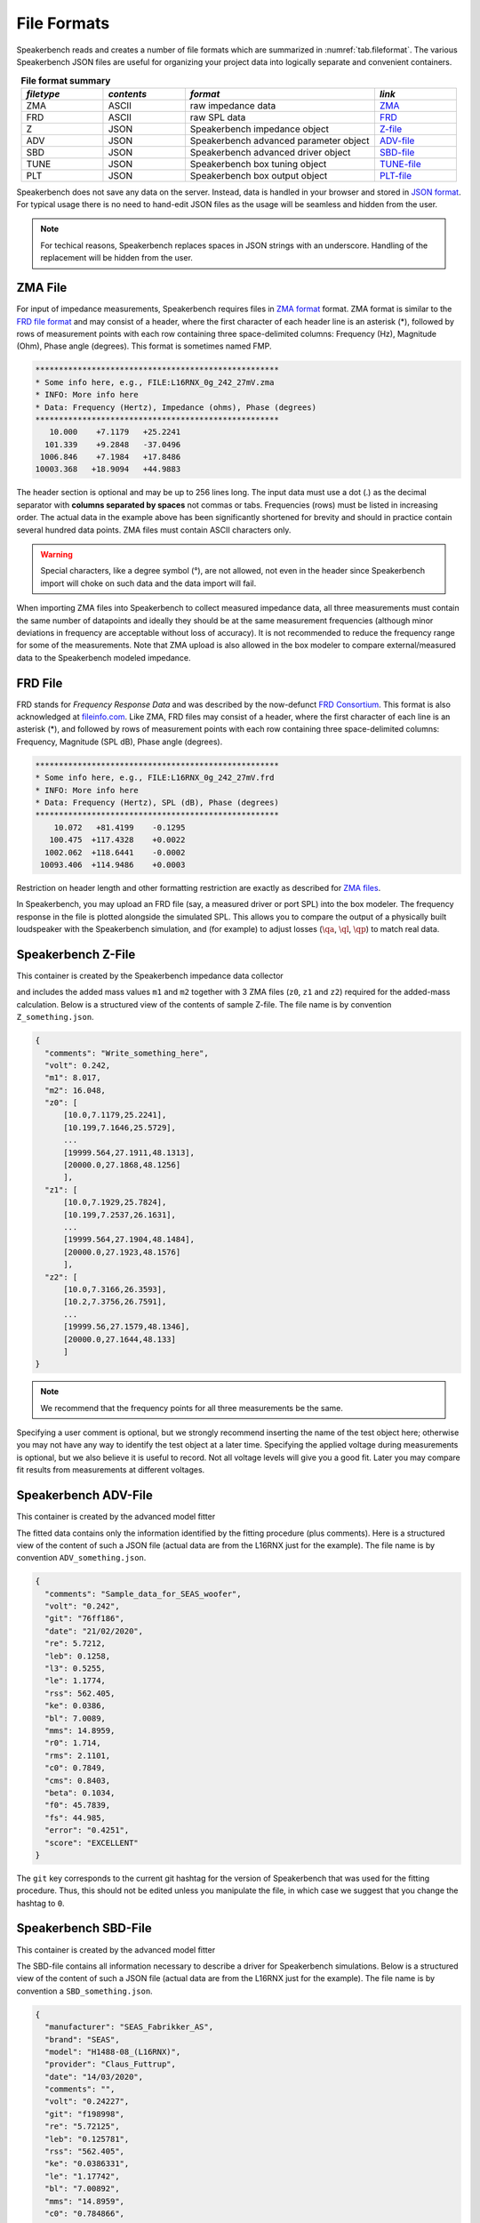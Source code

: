 .. meta::
   :author: Jeff Candy and Claus Futtrup
   :keywords: speakerbench,loudspeaker,driver,parameter,file,zma,json,frd,design,calculator,impedance,measurement,simulation,software,free,audio
   :description: Speakerbench Documentation

.. title:: Speakerbench File Format Docs

============
File Formats
============

Speakerbench reads and creates a number of file formats which are summarized in :numref:`tab.fileformat`. The various Speakerbench JSON files are useful for organizing your project data into logically separate and convenient containers.

.. csv-table:: **File format summary**
   :align: center
   :header: *filetype*, *contents*, *format*, *link*
   :widths: 13,13,30,13
   :name: tab.fileformat

   ZMA, ASCII, raw impedance data, "`ZMA <#zma-file>`_"
   FRD, ASCII, raw SPL data,       "`FRD <#frd-file>`_"
   Z,   JSON,  Speakerbench impedance object,"`Z-file <#speakerbench-z-file>`_"
   ADV, JSON,  Speakerbench advanced parameter object,"`ADV-file <#speakerbench-adv-file>`_"
   SBD, JSON,  Speakerbench advanced driver object,"`SBD-file <#speakerbench-sbd-file>`_"
   TUNE, JSON, Speakerbench box tuning object,"`TUNE-file <#speakerbench-tune-file>`_"
   PLT, JSON,  Speakerbench box output object,"`PLT-file <#speakerbench-plt-file>`_"

Speakerbench does not save any data on the server. Instead, data is handled in your browser and stored in `JSON format <https://en.wikipedia.org/wiki/JSON>`_. For typical usage there is no need to hand-edit JSON files as the usage will be seamless and hidden from the user.

.. note::
   For techical reasons, Speakerbench replaces spaces in JSON strings with an underscore. Handling of the replacement will be hidden from the user.

ZMA File
--------

For input of impedance measurements, Speakerbench requires files in `ZMA format <https://fileinfo.com/extension/zma>`_ format. ZMA format is similar to the `FRD file format <#frd-file>`_ and may consist of a header, where the first character of each header line is an asterisk (*), followed by rows of measurement points with each row containing three space-delimited columns: Frequency (Hz), Magnitude (Ohm), Phase angle (degrees). This format is sometimes named FMP.

.. code::

  ****************************************************
  * Some info here, e.g., FILE:L16RNX_0g_242_27mV.zma
  * INFO: More info here
  * Data: Frequency (Hertz), Impedance (ohms), Phase (degrees)
  ****************************************************
     10.000    +7.1179   +25.2241
    101.339    +9.2848   -37.0496
   1006.846    +7.1984   +17.8486
  10003.368   +18.9094   +44.9883

The header section is optional and may be up to 256 lines long. The input data must use a dot (.) as the decimal separator with **columns separated by spaces** not commas or tabs. Frequencies (rows) must be listed in increasing order. The actual data in the example above has been significantly shortened for brevity and should in practice contain several hundred data points. ZMA files must contain ASCII characters only.

.. warning::
   Special characters, like a degree symbol (°), are not allowed, not even in the header since Speakerbench import will choke on such data and the data import will fail.

When importing ZMA files into Speakerbench to collect measured impedance data, all three measurements must contain the same number of datapoints and ideally they should be at the same measurement frequencies (although minor deviations in frequency are acceptable without loss of accuracy). It is not recommended  to reduce the frequency range for some of the measurements. Note that ZMA upload is also allowed in the box modeler to compare external/measured data to the Speakerbench modeled impedance.

FRD File
--------

FRD stands for *Frequency Response Data* and was described by the now-defunct `FRD Consortium <https://web.archive.org/web/20060502042528/http://www.pvconsultants.com/audio/frdis.htm>`_. This format is also acknowledged at `fileinfo.com <https://fileinfo.com/extension/frd>`_. Like ZMA, FRD files may consist of a header, where the first character of each line is an asterisk (*), and followed by rows of measurement points with each row containing three space-delimited columns: Frequency, Magnitude (SPL dB),  Phase angle (degrees).

.. code::

  ****************************************************
  * Some info here, e.g., FILE:L16RNX_0g_242_27mV.frd
  * INFO: More info here
  * Data: Frequency (Hertz), SPL (dB), Phase (degrees)
  ****************************************************
      10.072   +81.4199    -0.1295
     100.475  +117.4328    +0.0022
    1002.062  +118.6441    -0.0002
   10093.406  +114.9486    +0.0003

Restriction on header length and other formatting restriction are exactly as described for `ZMA files <#zma-file>`_.

In Speakerbench, you may upload an FRD file (say, a measured driver or port SPL) into the box modeler.  The frequency response in the file is plotted alongside the simulated SPL. This allows you to compare the output of a physically built loudspeaker with the Speakerbench simulation, and (for example) to adjust losses (:math:`\qa`, :math:`\ql`, :math:`\qp`) to match real data.

Speakerbench Z-File
-------------------

This container is created by the Speakerbench impedance data collector

.. image:: images/file_docs/app-1.png

and includes the added mass values ``m1`` and ``m2`` together with 3 ZMA files (``z0``, ``z1`` and ``z2``) required for the added-mass calculation. Below is a structured view of the contents of sample Z-file. The file name is by convention ``Z_something.json``.

.. code::

  {
    "comments": "Write_something_here",
    "volt": 0.242,
    "m1": 8.017,
    "m2": 16.048,
    "z0": [
        [10.0,7.1179,25.2241],
        [10.199,7.1646,25.5729],
        ...
        [19999.564,27.1911,48.1313],
        [20000.0,27.1868,48.1256]
        ],
    "z1": [
        [10.0,7.1929,25.7824],
        [10.199,7.2537,26.1631],
        ...
        [19999.564,27.1904,48.1484],
        [20000.0,27.1923,48.1576]
        ],
    "z2": [
        [10.0,7.3166,26.3593],
        [10.2,7.3756,26.7591],
        ...
        [19999.56,27.1579,48.1346],
        [20000.0,27.1644,48.133]
        ]
  }

.. note::

   We recommend that the frequency points for all three measurements be the same.

Specifying a user comment is optional, but we strongly recommend inserting the name of the test object here; otherwise you may not have any way to identify the test object at a later time. Specifying the applied voltage during measurements is optional, but we also believe it is useful to record. Not all voltage levels will give you a good fit. Later you may compare fit results from measurements at different voltages.

Speakerbench ADV-File
---------------------

This container is created by the advanced model fitter

.. image:: images/file_docs/app-2.png
   

The fitted data contains only the information identified by the fitting procedure (plus comments). Here is a structured view of the content of such a JSON file (actual data are from the L16RNX just for the example). The file name is by convention ``ADV_something.json``.

.. code-block:: json

  {
    "comments": "Sample_data_for_SEAS_woofer",
    "volt": "0.242",
    "git": "76ff186",
    "date": "21/02/2020",
    "re": 5.7212,
    "leb": 0.1258,
    "l3": 0.5255,
    "le": 1.1774,
    "rss": 562.405,
    "ke": 0.0386,
    "bl": 7.0089,
    "mms": 14.8959,
    "r0": 1.714,
    "rms": 2.1101,
    "c0": 0.7849,
    "cms": 0.8403,
    "beta": 0.1034,
    "f0": 45.7839,
    "fs": 44.985,
    "error": "0.4251",
    "score": "EXCELLENT"
  }

The ``git`` key corresponds to the current git hashtag for the version of Speakerbench that was used for the fitting procedure. Thus, this should not be edited unless you manipulate the file, in which case we suggest that you change the hashtag to ``0``.

Speakerbench SBD-File
---------------------

This container is created by the advanced model fitter

.. image:: images/file_docs/app-3.png

The SBD-file contains all information necessary to describe a driver for Speakerbench simulations. Below is a structured view of the content of such a JSON file (actual data are from the L16RNX just for the example). The file name is by convention a ``SBD_something.json``.

.. code-block:: json

  {
    "manufacturer": "SEAS_Fabrikker_AS",
    "brand": "SEAS",
    "model": "H1488-08_(L16RNX)",
    "provider": "Claus_Futtrup",
    "date": "14/03/2020",
    "comments": "",
    "volt": "0.24227",
    "git": "f198998",
    "re": "5.72125",
    "leb": "0.125781",
    "rss": "562.405",
    "ke": "0.0386331",
    "le": "1.17742",
    "bl": "7.00892",
    "mms": "14.8959",
    "c0": "0.784866",
    "r0": "1.71396",
    "f0": "45.7839",
    "beta": "0.10336",
    "lambda": "0.57126",
    "sd": "103.869",
    "dd": "115.0",
    "cms": "0.840309",
    "rms": "2.11006",
    "l3": "0.525458",
    "qms": "1.99535",
    "qes": "0.490346",
    "qts": "0.393617",
    "fs": "44.985",
    "vas": "12.8604",
    "temp": "21.0",
    "pres": "1013.25",
    "ah": "30.0",
    "cs": "344.299",
    "rho": "1.19667",
    "xmax": "6.0",
    "error": "0.425136",
    "score": "EXCELLENT"
  }

The ``sd`` input is required and must be entered by the user as described in the :ref:`Create Datasheet` section. Brand and Model are also required and must be entered by the user, conveniently stored at the beginning of the file so that you can open a SBD file in a text editor and identify the test object. ``temp``, ``pres`` and ``ah`` (air temperature, air pressure and relative air humidity respectively) are defaults but you can edit to reflect your actual measurement conditions. 0Some inputs are optional, for example ``xmax`` is optional (set to zero if the information is not available). Specifying ``xmax`` adds additional functionality to Speakerbench. See below description for the Thiele/Small Datasheet for details. In the SBD-file all numbers are stored as strings (see the legacy Thiele/Small section below).

``error`` (the fit error) and ``score`` (the fit score) are provided by the fit process and are optional. These values are omitted in the  `Loudspeaker Database <https://loudspeakerdatabase.com>`_, for example. Note the distinction between manufacturer and brand. For example brand name SB Acoustics are manufactured by Sinar Baja Electric Co. Ltd. Some brands have several manufacturing sites.

Legacy Thiele/Small option
..........................

Speakerbench can work with standard Thiele/Small datasheets. The key is to set the ``comments`` key to either ``ts1`` or ``ts2`` which implies there are two methods supported by Speakerbench. The first method is to accept the :math:`Q`-values and other Thiele/Small parameters as input and calculate the mechanical parameters. The second method is to accept the mechanical parameters (``cms``, ``mms``, ``rms`` and so on) and calculate the :math:`Q`-values, etc. The file contains the same keywords as a standard datasheet (see previous section) and the file name is unchanged; ``SBD_something.json``. Here is a structured view of the content of such a JSON file, with comments (which should obviously not be typed into the JSON file).

.. code:: 

  {
    "manufacturer": "",  - optional
    "brand": "Brand",    - required
    "model": "Model",    - required
    "provider": "Name",  - optional
    "date": "",          - optional, format: DD/MM/YYYY (consider at least a 'year' specification here, for some revision control)
    "comments": "ts2",   - ts1 or ts2 activates Thiele/Small simulations, as explained above
    "volt": "",          - optional, this is the voltage used for measuring the data (might be unknown)
    "git": "0",        - set to 0 when datasheet is not created by Speakerbench itself (through measurements, upload and fitting data)
    "re": "3.1",       - required in both cases (ts1 or ts2)
    "leb": "0.0",      - set to 0 when not using advanced parameters ... or set = l3 inductor, any value here is overwritten when activating ts1 or ts2
    "rss": "0.0",      - set to 0 when not using advanced parameters ... any value is overwritten
    "ke": "0.0",       - set to 0 when not using advanced parameters
    "le": "0.0",       - set to 0 when not using advanced parameters
    "bl": "5.4",       - required in both cases (ts1 or ts2)
    "mms": "12.3",     - required for ts2 (for ts1 this value is calculated, any value here is overwritten)
    "c0": "0.0",       - set to 0 when not using advanced parameters ... or set = cms, any value here is overwritten (by cms)
    "r0": "0.0",       - set to 0 when not using advanced parameters ... or set = rms, any value here is overwritten (by rms)
    "f0": "0.0",       - set to 0 when not using advanced parameters ... or set = fs, any value here is overwritten (by fs)
    "beta": "0.0",     - set to 0 when not using advanced parameters
    "lambda": "0.0",   - this field is calculated based on beta, any value here is overwritten
    "sd": "104.0",     - required in both cases (ts1 or ts2)
    "dd": "0.0",       - this field is calculated when sd is specified (push the APPLY button after data import)
    "cms": "1.3",      - required for ts2 (for ts1 this value is calculated, any value here is overwritten)
    "rms": "1.54",     - required for ts2 (for ts1 this value is calculated, any value here is overwritten)
    "l3": "0.32",      - required but can be zero - it is the classical voice coil inductance, Le, identified at the +3 dB point
    "qms": "2.18357",  - required for ts1 (for ts2 this value is calculated, any value here is overwritten)
    "qes": "0.357488", - required for ts1 (for ts2 this value is calculated, any value here is overwritten)
    "qts": "0.307195", - required for ts1 (for ts2 this value is calculated, any value here is overwritten)
    "fs": "36.4074",   - required for ts1
    "vas": "0.0",      - required for ts1 (for ts2 this value is calculated, any value here is overwritten)
    "temp": "20.0",    - required, this is ambient temperature for the input data and calculations
    "pres": "1013.25", - required, this is air pressure for the input data and calculations
    "ah": "30.0",      - required, this is relative air humidity for the input data and calculations
    "cs": "343.684",   - required, this is the speed of sound for the input data and calculations
    "rho": "1.20095",  - required, this is the density of air for the input data and calculations
    "xmax": "6.0",     - optional
    "error": "0",      - optional, set to 0 when not using advanced parameters
    "score": ""}       - optional, set to "" (empty string) when not using advanced parameters
  }

An online internet database at `Loudspeakerdatabase.com <https://loudspeakerdatabase.com>`_ by Cristian Pop provides access to more than **4000** Thiele/Small datasheets and lets you download a Speakerbench SBD-file which you can import directly into the :ref:`Creator app<Create Datasheet>`.

Speakerbench TUNE-File 
----------------------

This container is created by the box simulator

.. image:: images/file_docs/app-4.png

Speakerbench allows you to download your box tuning parameters into a TUNE-file, and also to upload a TUNE-file to configure the box simulator with saved settings. Below is a structured view of the contents of a TUNE-file. The file name is by convention a ``TUNE_something.json``.

.. code::

  {
    "eg": 2.83,
    "fp": "43.1856",
    "vb": "8.302388637830859",
    "dp": 2,
    "qp": "50.0",
    "qa": "100.0",
    "ql": "100.0",
    "delta": "1.0",
    "port": "classic",
    "mybox": "Beranek",
    "gain": 0,
    "fmax": 10000,
    "nfreq": 256,
    "time": false,
    "lxlz": 1,
    "lylz": 1,
    "ydrv": 0.5,
    "yprt": 0.2
    "filt": false,
    "ls": "0",
    "rs": "0",
    "cp": 8.2,
    "rcp": 12,
    "tname": null
  }

Speakerbench PLT-File
---------------------

This container is created by the box simulator

.. image:: images/file_docs/app-4.png

You may download data suitable for plotting by clicking the hotlink in the Info tab in the box simulator. The file name is by convention a ``PLT_something.json``. Data in the PLT-file is suitable for import into other software (e.g. Python, MATLAB, Scilab, etc.). At the moment we only export impedance and frequency response graphs, and the step response (if enabled).
The first part of the PLT-file contains the associated TUNE parameters, and hereafter each vector is listed.

.. code::

  {
   "tune": {
            "eg": "2.83",
            "fp": "44.985",
            "vb": "9",
            "dp": 2,
            "qp": "50.0",
            "qa": "100.0",
            "ql": "100.0",
            "delta": "1.0",
            "port": "classic",
            "mybox": "classic",
            "gain": 0,
            "fmax": 10000,
            "nfreq": 256,
            "time": false,
            "lxlz": 1,
            "lylz": 1,
            "ydrv": 0.5,
            "yprt": 0.2,
            "filt": false,
            "ls": "0",
            "rs": "0",
            "cp": 8.2,
            "rcp": 12,
            "tname": null
           },
   "f": [10.0, 10.274594854461801, 10.556729942333291, 10.84661231454405, ... Frequencies (x-axis)
   "zr": [6.599962244456647, 6.646636565126652, 6.696883970134817, ... Impedance (real part)
   "zi": [3.2720668973939393, 3.3746003068278956, 3.4816407218158365, ... Impedance (imaginary part)
   "pbr": [40.60417233010611, 44.45606775186855, 48.63231865096523, ... System response (real part)
   "pbi": [-43.00746681361694, -48.33353199841675, -54.32547924681456, ... System response (imag part)
   "ppr": [-887.440121332069, -920.7345590795712, -954.535384874747, ... Port response (real part)
   "ppi": [797.4756133372156, 852.8593910226134, 912.0298455044954, ... Port response (imag part)
   "pcr": [-846.835949001963, -876.2784913277025, -905.9030662237818, ... Cone response (real part)
   "pci": [754.4681465235986, 804.5258590241966, 857.7043662576809, ... Cone response (imag part)
   "stp": [1.1488835855248908e-05, 0.023278708057592145, 0.07023348335289976, ... Step response, pressure in Pascal
   "tms": [5.561953196364498e-07, 0.0014606669152475028, 0.0057292122006382395, ... Step response, time in milliseconds (x-axis)
  }

All graphs with complex data are exported in cartesian (real,imag) format. The ``tms`` (time in milliseconds) and ``stp`` vectors only show up if you enable plotting of the step response.
